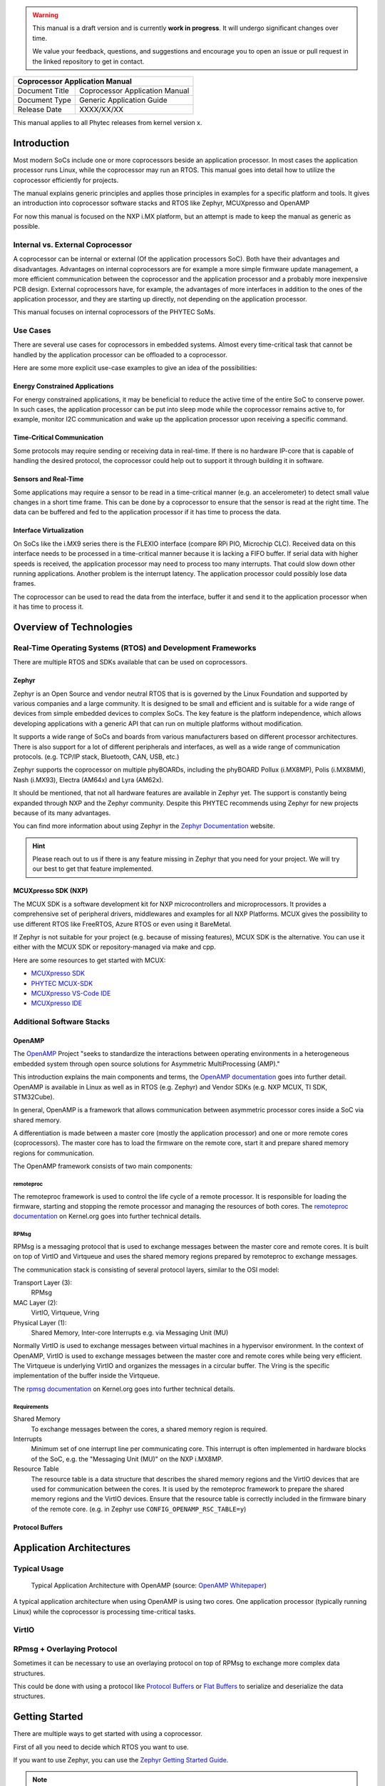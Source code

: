.. Download links
.. _`static-pdf-dl`: ../_static/coprocessor.pdf

.. only:: html

   Documentation in pdf format: `Download <static-pdf-dl_>`_

.. warning::

   This manual is a draft version and is currently **work in progress**. It
   will undergo significant changes over time.

   We value your feedback, questions, and suggestions and encourage you to open
   an issue or pull request in the linked repository to get in contact.

+-----------------------------------------------------------------+
| Coprocessor Application Manual                                  |
+================================+================================+
| Document Title                 | Coprocessor Application Manual |
+--------------------------------+--------------------------------+
| Document Type                  | Generic Application Guide      |
+--------------------------------+--------------------------------+
| Release Date                   | XXXX/XX/XX                     |
+--------------------------------+--------------------------------+

This manual applies to all Phytec releases from kernel version x.

Introduction
============

Most modern SoCs include one or more coprocessors beside an application
processor. In most cases the application processor runs Linux, while the
coprocessor may run an RTOS. This manual goes into detail how to utilize the
coprocessor efficiently for projects.

The manual explains generic principles and applies those principles in examples
for a specific platform and tools. It gives an introduction into
coprocessor software stacks and RTOS like Zephyr, MCUXpresso and OpenAMP

For now this manual is focused on the NXP i.MX platform,
but an attempt is made to keep the manual as generic as possible.

Internal vs. External Coprocessor
---------------------------------

A coprocessor can be internal or external (Of the application processors SoC).
Both have their advantages and disadvantages. Advantages on internal
coprocessors are for example a more simple firmware update management,
a more efficient communication between the coprocessor and the application
processor and a probably more inexpensive PCB design.
External coprocessors have, for example, the advantages of more interfaces in
addition to the ones of the application processor, and they are starting up
directly, not depending on the application processor.

This manual focuses on internal coprocessors of the PHYTEC SoMs.

Use Cases
---------

There are several use cases for coprocessors in embedded systems. Almost every
time-critical task that cannot be handled by the application processor can be
offloaded to a coprocessor.

Here are some more explicit use-case examples to give an idea of the
possibilities:

Energy Constrained Applications
...............................

For energy constrained applications, it may be beneficial to reduce the active
time of the entire SoC to conserve power. In such cases, the application
processor can be put into sleep mode while the coprocessor remains active to,
for example, monitor I2C communication and wake up the application processor
upon receiving a specific command.


Time-Critical Communication
...........................

Some protocols may require sending or receiving data in real-time. If there is
no hardware IP-core that is capable of handling the desired protocol, the
coprocessor could help out to support it through building it in software.

Sensors and Real-Time
.....................

Some applications may require a sensor to be read in a time-critical manner
(e.g. an accelerometer) to detect small value changes in a short time frame.
This can be done by a coprocessor to ensure that the sensor is read at the
right time. The data can be buffered and fed to the application processor if
it has time to process the data.

Interface Virtualization
........................

On SoCs like the i.MX9 series there is the FLEXIO interface
(compare RPi PIO, Microchip CLC). Received data on this interface needs to be
processed in a time-critical manner because it is lacking a FIFO buffer.
If serial data with higher speeds is received, the application processor
may need to process too many interrupts. That could slow down other running
applications. Another problem is the interrupt latency. The application
processor could possibly lose data frames.

The coprocessor can be used to read the data from the interface, buffer it
and send it to the application processor when it has time to process it.

Overview of Technologies
========================

Real-Time Operating Systems (RTOS) and Development Frameworks
-------------------------------------------------------------

There are multiple RTOS and SDKs available that can be used on coprocessors.

Zephyr
......

Zephyr is an Open Source and vendor neutral RTOS that is is governed by the
Linux Foundation and supported by various companies and a large community.
It is designed to be small and efficient and is suitable for a wide range of
devices from simple embedded devices to complex SoCs.
The key feature is the platform independence, which allows developing
applications with a generic API that can run on multiple platforms without
modification.

It supports a wide range of SoCs and boards from various manufacturers
based on different processor architectures. There is also support for a lot
of different peripherals and interfaces,
as well as a wide range of communication protocols.
(e.g. TCP/IP stack, Bluetooth, CAN, USB, etc.)

Zephyr supports the coprocessor on multiple phyBOARDs,
including the phyBOARD Pollux (i.MX8MP), Polis (i.MX8MM), Nash (i.MX93),
Electra (AM64x) and Lyra (AM62x).

It should be mentioned, that not all hardware features are available in Zephyr
yet. The support is constantly being expanded through NXP and the Zephyr
community. Despite this PHYTEC recommends using Zephyr for new projects because
of its many advantages.

You can find more information about using Zephyr in the `Zephyr Documentation
<https://docs.zephyrproject.org/latest/introduction/index.html>`_ website.

.. hint::
   Please reach out to us if there is any feature missing in Zephyr that you
   need for your project. We will try our best to get that feature implemented.

MCUXpresso SDK (NXP)
....................

The MCUX SDK is a software development kit for NXP microcontrollers and
microprocessors. It provides a comprehensive set of peripheral drivers,
middlewares and examples for all NXP Platforms.
MCUX gives the possibility to use different RTOS like FreeRTOS, Azure RTOS
or even using it BareMetal.

If Zephyr is not suitable for your project (e.g. because of missing features),
MCUX SDK is the alternative. You can use it either with the MCUX SDK
or repository-managed via make and cpp.

Here are some resources to get started with MCUX:

- `MCUXpresso SDK <https://www.nxp.com/design/software/development-software/mcuxpresso-software-and-tools/mcuxpresso-software-development-kit-sdk:MCUXpresso-SDK>`_

- `PHYTEC MCUX-SDK <https://github.com/phytec/mcux-sdk>`_

- `MCUXpresso VS-Code IDE <https://www.nxp.com/design/design-center/training/TIP-GETTING-STARTED-WITH-MCUXPRESSO-FOR-VS-CODE>`_

- `MCUXpresso IDE <https://www.nxp.com/design/software/development-software/mcuxpresso-software-and-tools/mcuxpresso-integrated-development-environment-ide:MCUXpresso-IDE>`_

Additional Software Stacks
--------------------------

OpenAMP
.......


The `OpenAMP <http://openampproject.org>`_ Project "seeks to standardize
the interactions between operating environments in a heterogeneous embedded
system through open source solutions for Asymmetric MultiProcessing (AMP)."

This introduction explains the main components and terms, the `OpenAMP
documentation <https://openamp.readthedocs.io/en/latest/openamp/index.html>`_
goes into further detail.
OpenAMP is available in Linux as well as in RTOS
(e.g. Zephyr) and Vendor SDKs (e.g. NXP MCUX, TI SDK, STM32Cube).

In general, OpenAMP is a framework that allows communication between
asymmetric processor cores inside a SoC via shared memory.

A differentiation is made between a master core
(mostly the application processor) and one or more remote cores (coprocessors).
The master core has to load the firmware on the remote core, start it and
prepare shared memory regions for communication.

The OpenAMP framework consists of two main components:

remoteproc
^^^^^^^^^^

The remoteproc framework is used to control the life cycle of a remote
processor. It is responsible for loading the firmware, starting and stopping
the remote processor and managing the resources of both cores.
The `remoteproc documentation <https://docs.kernel.org/staging/remoteproc.html>`_
on Kernel.org goes into further technical details.

RPMsg
^^^^^

RPMsg is a messaging protocol that is used to exchange messages between the
master core and remote cores. It is built on top of VirtIO and Virtqueue and
uses the shared memory regions prepared by remoteproc to exchange messages.

The communication stack is consisting of several protocol layers, similar
to the OSI model:

Transport Layer (3):
   RPMsg

MAC Layer (2):
   VirtIO, Virtqueue, Vring

Physical Layer (1):
   Shared Memory, Inter-core Interrupts e.g. via Messaging Unit (MU)


Normally VirtIO is used to exchange messages between virtual machines in
a hypervisor environment. In the context of OpenAMP, VirtIO is used to
exchange messages between the master core and remote cores while
being very efficient. The Virtqueue is underlying VirtIO and
organizes the messages in a circular buffer. The Vring is the specific
implementation of the buffer inside the Virtqueue.

The `rpmsg documentation <https://docs.kernel.org/staging/rpmsg.html>`_
on Kernel.org goes into further technical details.


Requirements
^^^^^^^^^^^^

Shared Memory
    To exchange messages between the cores, a shared memory region is required.

Interrupts
    Minimum set of one interrupt line per communicating core. This interrupt is
    often implemented in hardware blocks of the SoC, e.g. the "Messaging Unit
    (MU)" on the NXP i.MX8MP.

Resource Table
    The resource table is a data structure that describes the shared memory
    regions and the VirtIO devices that are used for communication between the
    cores. It is used by the remoteproc framework to prepare the shared memory
    regions and the VirtIO devices. Ensure that the resource table is correctly
    included in the firmware binary of the remote core.
    (e.g. in Zephyr use ``CONFIG_OPENAMP_RSC_TABLE=y``)


Protocol Buffers
................


Application Architectures
=========================

Typical Usage
-------------

.. figure:: images/openamp_typical_usage.png
   :alt: Typical Usage

   Typical Application Architecture with OpenAMP (source: `OpenAMP Whitepaper
   <https://www.openampproject.org/docs/whitepapers/Introduction_to_OpenAMPlib_v1.1a.pdf>`_)


A typical application architecture when using OpenAMP is using two cores.
One application processor (typically running Linux) while the coprocessor
is processing time-critical tasks.

VirtIO
------

RPmsg + Overlaying Protocol
---------------------------

Sometimes it can be necessary to use an overlaying protocol on top of RPMsg
to exchange more complex data structures.

This could be done with using a protocol like `Protocol Buffers
<https://developers.google.com/protocol-buffers>`_ or `Flat Buffers
<https://google.github.io/flatbuffers/>`_ to serialize and deserialize the
data structures.

Getting Started
===============

There are multiple ways to get started with using a coprocessor.

First of all you need to decide which RTOS you want to use.

If you want to use Zephyr, you can use the `Zephyr Getting Started Guide
<https://docs.zephyrproject.org/latest/getting_started/index.html>`_.

.. note::

   When building a Zephyr project / sample for a SoC, the board naming can be
   confusing. The naming convention is ``<board>/<soc>/<core>``. For example,
   to build a Zephyr project for the phyBOARD Pollux (i.MX8MP) with the
   M7 core, the board name is ``phyboard_pollux/mimx8ml8/m7``.

When compiling the firmware, you'll get two binary files. One ``.elf`` file for
starting the remote processor via remoteproc, which includes the resource
table, and one ``.bin`` file for starting the remote processor via the
bootloader.


Starting the Coprocessor via Remoteproc
---------------------------------------

To start a remote processor via remoteproc, you need to place
the firmware into the ``/lib/firmware`` directory on the target.

This can be done using SCP (e.g., for development), by copying the file to the
SD card, or by including it in the Yocto build (e.g., for production use).

Make sure the devicetree overlay that enables remoteproc support is activated.
You can find more information about how to activate the devicetree overlay in
the BSP manual for your platform.

.. code-block:: console

   target:~$ echo /lib/firmware/{your_firmware}.elf > /sys/class/remoteproc/remoteproc0/firmware
   target:~$ echo start > /sys/class/remoteproc/remoteproc0/state


.. hint::

   If your device has multiple coprocessors, please make sure you use the
   correct remoteproc device.


Starting the Coprocessor via Bootloader
---------------------------------------

Starting the Coprocessor via the bootloader is platform specific.
You can find more information in the BSP manual for your platform.

Using this method can be useful, if you want to have the coprocessor running
before the application processor boots up, for example for applications that
need to have a fast response time on startup.

Here is the manual for the i.MX8MP for example:
`Running the M7 Core <https://phytec.github.io/doc-bsp-yocto/bsp/imx8/imx8mp/head.html#running-mcore-examples>`_

.. _starting-coprocessor-via-debug-probe:

Starting the Coprocessor via Debug Probe
----------------------------------------

It is possible to start the coprocessor via a debug probe like J-Link or
OpenOCD. This is useful for debugging the firmware on the coprocessor, or
for starting up the coprocessor in a development environment.

On most PHYTEC boards, you can use a PEB-EVAL-01 shield to connect the
debug probe to the board via a 20-pin JTAG connector.

When using Zephyr you can simply use the command

.. code-block:: console

   host:zephyrproject/zephyr$ west debug

to start GDB and load / start the firmware on the coprocessor.


.. warning::

   Please note that it is not possible to use inter processor communication via
   RPMsg when not starting the coprocessor via remoteproc!
   This is because remoteproc prepares Linux and the shared memory for
   communication!

   This is especially impractical when you want to debug your
   coprocessor firmware via a debug probe, if your system requires the
   use of communication between the cores.


Accessing the serial console
----------------------------

The coprocessor firmware can output messages via a serial console.
It differs from platform to platform how to gain access to the serial console.

For example, on the i.MX8 platform, you'll get a serial console via the
debug USB port on the board.
On i.MX93 (on segin board) on the other hand, you can access it via RS232
on the PEB-EVAL-01.

It's recommended to take a look into the corresponding BSP or Zephyr
manual for your platform to find out how to access the serial console.

Zephyr offers a shell backend to be able to access a shell via RPMsg.
This can help for debugging purposes or to send commands to the coprocessor.
Take a look here: :ref:`openamp-using-resource-table`

The easiest way to communicate on the Linux side through RPMsg is via the
``tty-rpmsg`` driver. This driver creates a tty device in ``/dev`` that can
be used to send and receive messages to the coprocessor.


Debugging the Coprocessor
-------------------------

In some cases it can be necessary to get a deeper insight into the coprocessor
firmware to find bugs or to optimize the performance.
To do that you can use any JTAG debugger.
The following sections describe it with the J-Link as an example.

If the firmware does not need to communicate with the application processor
via RPMsg, the coprocessor can be started easily via the debug probe and
debugged with GDB. (see :ref:`starting-coprocessor-via-debug-probe`)

If the firmware needs to communicate with the application processor via RPMsg,
the preparation in order to start the coprocessor and the communication
between the cores is a bit more complex. This is because remoteproc prepares
the shared memory and the Linux Kernel for communication but GDB
also needs to know in which state the coprocessor is.

.. hint::

   Before you start debugging, please make sure your J-Link is compatible with
   the architecture of the ARM-core you want to debug.
   Most cores are possible, for example the A- or M-Core or the DSP. You can find this information in the
   Segger knowledge base. (for example: `J-Link Base 9 <https://kb.segger.com/J-Link_BASE_V9>`_)


When debugging the coprocessor firmware, you can use the following methods:

Debug a non remoteproc firmware
...............................

1. Connect the debug probe to the board. (e.g. via PEB-EVAL-01)
2. Start the coprocessor via the debug probe. With west:

   .. code-block:: console

      host:zephyrproject/zephyr$ west debug

   .. hint::
      The only thing `west debug` does is to start a JLinkGDBServer and
      GDB with the correct parameters for your target. If you don't want to use
      or can't use west, you can do this manually as well.

3. Load the firmware on the coprocessor via GDB.

   .. code-block:: console

      (gdb) load

4. Set a breakpoint and start the firmware on the coprocessor via GDB.

   .. code-block:: console

      (gdb) break main
      (gdb) continue


Debugging a remoteproc firmware using GDB
.........................................

.. note::

   This is a workaround to debug a remoteproc firmware. It is neither the most
   convenient way to debug a processor nor is it recommended by NXP.
   Maybe there will be a better solution in the future but for now this is the
   only way found to debug a remoteproc firmware.

Prerequisites:

- Have the target booted up and connected to the host via debug usb and J-Link.
- Have the firmware in ``/lib/firmware`` on the target. For example
  :ref:`openamp-using-resource-table` (Make sure it is the same file you are
  debugging with GDB!)
- Have the resource table included in the firmware binary.
- Have the remoteproc device enabled in the devicetree.
- Have a serial console to the coprocessor. (e.g. via ttyUSB1)
- Have a shell of the application processor open (e.g. via SSH)


1. Start a debugserver with west:

   .. code-block:: console

      host:zephyrproject/zephyr$ west debugserver --runner jlink --iface jtag

2. Start GDB with your firmware in a new terminal:

   .. code-block:: console

      host:zephyrproject/zephyr$ gdb-multiarch build/zephyr/zephyr.elf -tui

3. Connect to the debugserver:

   .. code-block:: console

      (gdb) target remote :2331

4. Reset the coprocessor and load the firmware:

   .. code-block:: console

      (gdb) monitor reset
      (gdb) load

5. Insert needed kernel modules on the target (e.g. rpmsg_tty.ko)

   .. code-block:: console

      target:~$ modprobe rpmsg_tty

6. Start the firmware on the coprocessor via remoteproc:

   .. code-block:: console

      target:~$ echo /lib/firmware/zephyr.elf > /sys/class/remoteproc/remoteproc0/firmware
      target:~$ echo start > /sys/class/remoteproc/remoteproc0/state

7. The Linux shell freezes now because GDB is halting the coprocessor.
   Continue the execution in GDB:

   .. code-block:: console

      (gdb) continue

8. Zephyr will not boot up and hang in a fault condition. This is expected.
   To overcome this issue, break execution with Ctrl+C, reset the coprocessor
   and continue again.

   .. code-block:: console

      (gdb) monitor reset
      (gdb) continue

9. The coprocessor should now boot up, and you can debug the firmware via GDB.

.. hint::
   It is important to use JTAG as debug interface. Using SWD will
   reset and halt the whole SoC which will cause unexpected behavior.


GDB hints
.........

Here are some useful GDB commands to debug the coprocessor firmware:

- ``monitor reset``: Reset the coprocessor
- ``monitor halt``: Halt the coprocessor
- ``break main``: Set a breakpoint at the main function
- ``break main.c:42``: Set a breakpoint at line 42 in main.c
- ``watch *(unsigned short*)0x30a30010``: Set a watchpoint on a 16-bit memory
  address(e.g. some register)
- ``print var``: Print the value of a variable in the current context
- ``backtrace``: Print the current stack trace
- ``continue``: Continue the execution
- ``step``: Step into the next function

If the command doesn't get ambiguous, you can shorten the command.
For example, you can use ``b main`` instead of ``break main`` or ``c``
instead of ``continue``. This is useful if you have to type the command
multiple times.


Debugging a remoteproc firmware using SEGGER Ozone
..................................................

Prerequisites:

- Have the target booted up and connected to the host via debug USB and J-Link.
- Have the firmware in ``/lib/firmware`` on the target. For example
  :ref:`openamp-using-resource-table` (Make sure it is the same file you are
  debugging with Ozone!)
- Have the resource table included in the firmware binary.
- Have the remoteproc device enabled in the devicetree.
- Have a serial console to the coprocessor. (e.g. via ttyUSB1)
- Have a shell of the application processor open (e.g. via SSH)

SEGGER Ozone is a powerful graphical debugging tool that can be used to debug
any kind of target with any kind of architecture.
It makes it more easy to attach to a running program than GDB.

Here are the steps how to connect to a running program:

1. Start the target and load the firmware via remoteproc:

   .. code-block:: console

      target:~$ echo /lib/firmware/zephyr.elf > /sys/class/remoteproc/remoteproc0/firmware
      target:~$ echo start > /sys/class/remoteproc/remoteproc0/state

2. Start SEGGER Ozone and use the new project wizard
3. Select your target (for example MIMX8ML8_M7 for i.MX8MP), click next and
   select the connected J-Link debug probe.
4. Select the compiled elf file of your firmware and click next.
5. Select "Do not set" for initial PC and Stack Pointer to ensure that nothing
   is overwritten.
6. Click "Finish" to create the project.
7. Click on the small green arrow directly next to the "On/Off" button in the
   top left corner of the window. Click on "Attach to running program".
8. The target will halt, even though Ozone shows "CPU Running..."
9. To fix this behavior just restart the coprocessor via remoteproc on the
   target:

   .. code-block:: console

      target:~$ echo stop > /sys/class/remoteproc/remoteproc0/state
      target:~$ echo start > /sys/class/remoteproc/remoteproc0/state

10. The target should now boot up, and you can debug the firmware via Ozone.


You can use debugging with Ozone not just to debug the firmware,
but also to debug the remoteproc framework itself.
This can be useful if you want to find out why the coprocessor is not booting
up or why the communication is not working or if you just want to
get a deeper insight into the remoteproc framework.

Examples and Resources
======================

This section gives an overview of examples and resources that can be used
to get started with a coprocessor.

The examples are focused on the NXP i.MX platform and Zephyr for now, but the
principles can be applied to other platforms as well.

**Resources:**

* `NXP AN5317 - Loading code to Coprocessor <https://www.nxp.com/docs/en/application-note/AN5317.pdf>`_
* `Zephyr IPC Samples <https://docs.zephyrproject.org/latest/samples/subsys/ipc/ipc.html>`_


Hello World
-----------

The `hello_world <https://docs.zephyrproject.org/latest/samples/hello_world/README.html>`_
sample is a simple example Zephyr project, that prints "Hello World!" to the
serial console.

Run the Sample
..............

1. Make sure the devicetree overlay ``imx8mp-phycore-rpmsg.dtbo`` is activated,
   the BSP manual for your platform explains how to activate this.

2. Restart the target and execute in U-Boot:

   .. code-block::

      u-boot=> run prepare_mcore

3. Save the environment in U-Boot in order to enable the m-core on every boot
   by default. Executing ``saveenv`` twice will save the environment to the
   redundant MMC partition as well.

   .. code-block::

      u-boot=> saveenv
      Saving Environment to MMC... Writing to MMC(1)... OK
      u-boot=> saveenv
      Saving Environment to MMC... Writing to redundant MMC(1)... OK

3. The target will now boot and you can build and flash the Zephyr application
   with:

   .. code-block:: console

      host:zephyrproject/zephyr$ west build -b phyboard_pollux/mimx8ml8/m7 samples/hello_world -p

4. Zephyr should now boot with

   .. code-block:: console

      target_m7:~$ *** Booting Zephyr OS build v3.7.0 ***
                   Hello World! phyboard_pollux/mimx8ml8/m7


.. _openamp-using-resource-table:

OpenAMP using resource table
----------------------------

The `openamp_rsc_table
<https://docs.zephyrproject.org/latest/samples/subsys/ipc/openamp_rsc_table/README.html>`_
sample "demonstrates how to use OpenAMP with Zephyr based on a resource table.
It is designed to respond to [..]" the `rpmsg client
<https://elixir.bootlin.com/linux/latest/source/samples/rpmsg/rpmsg_client_sample.c>`_
and `rpmsg tty
<https://elixir.bootlin.com/linux/latest/source/drivers/tty/rpmsg_tty.c>`_
samples in the Linux Kernel. This sample demonstrates communication between
Zephyr (coprocessor) and Linux (application processor) using OpenAMP. It
creates the two RPMsg endpoints:

rpmsg-client-sample
   Demonstrates generic RPMsg message exchange (Ping-pong) between Zephyr and
   Linux.

rpmsg-tty
   A TTY service that virtualizes a serial connection at `/dev/rpmsg-tty` in
   Linux, facilitating data exchange with Zephyr over this virtualized
   interface.

Prepare Linux
.............

The example has been tested with the imx8mp and the
`BSP-Yocto-NXP-i.MX8MP-PD24.1.0
<https://www.phytec.de/bsp-download/?bsp=BSP-Yocto-NXP-i.MX8MP-PD24.1.0>`_.
However, some modifications are necessary to be able to communicate in between
Zephyr and Linux with RPMsg. The devicetree overlay that enables rpmsg has to
be enabled. You can edit this line directly in bootenv.txt in the boot
partition.

.. code-block:: diff
   :caption: Changes in 'bootenv.txt'

   +++ b/recipes-bsp/bootenv/phytec-bootenv/phyboard-pollux-imx8mp-3/bootenv.txt
   @@ -1 +1 @@
   -overlays=conf-imx8mp-phyboard-pollux-peb-av-10.dtbo
   +overlays=conf-imx8mp-phyboard-pollux-peb-av-10.dtbo#conf-imx8mp-phycore-rpmsg.dtbo


.. code-block:: diff
   :caption: Changes in the devicetree overlay 'imx8mp-phycore-rpmsg.dtbo'

   +++ b/arch/arm64/boot/dts/freescale/imx8mp-phycore-rpmsg.dtso
   @@ -14,11 +14,11 @@
           core-m7 {
                   compatible = "fsl,imx8mn-cm7";
                   clocks = <&clk IMX8MP_CLK_M7_DIV>;
   -               mboxes = <&mu 0 1>,
   -                       <&mu 1 1>,
   -                       <&mu 3 1>;
   +               mboxes = <&mu 0 0>,
   +                       <&mu 1 0>,
   +                       <&mu 3 0>;
                   mbox-names = "tx", "rx", "rxdb";
   -               memory-region = <&vdevbuffer>, <&vdev0vring0>, <&vdev0vring1>, <&rsc_table>;
   +               memory-region = <&vdevbuffer>, <&vdev0vring0>, <&vdev0vring1>;
           };

           reserved-memory {
   @@ -27,29 +27,31 @@ reserved-memory {
                   #size-cells = <2>;

                   vdev0vring0: vdev0vring0@55000000 {
   -                       no-map;
   +                       compatible = "shared-dma-pool";
                           reg = <0 0x55000000 0 0x8000>;
   +                       no-map;
                   };

                   vdev0vring1: vdev0vring1@55008000 {
   -                       no-map;
   +                       compatible = "shared-dma-pool";
                           reg = <0 0x55008000 0 0x8000>;
   +                       no-map;
                   };

Prepare Zephyr
..............

The sample needs some board specific settings and a devicetree overlay for the
phyBOARD Pollux. This will be upstreamed soon and maybe it is possible to make
the Zephyr sample fully generic.

You can see a branch with the required changes `here
<https://github.com/PHYTEC-Messtechnik-GmbH/sdk-zephyr/tree/WIP/j.remmert%40phytec.de/openamp_rsc_pollux>`_.

Run the Sample
..............

1. Make sure the devicetree overlay ``imx8mp-phycore-rpmsg.dtbo`` is activated,
   the BSP manual for your platform explains how to activate this.

2. Restart the target and execute in U-Boot:

   .. code-block::

      u-boot=> run prepare_mcore

3. Build Zephyr and copy the firmware to ``/lib/firmware`` on the target:

   .. code-block:: console

      host:zephyrproject/zephyr$ west build -b phyboard_pollux/mimx8ml8/m7 samples/subsys/ipc/openamp_rsc_table/ -p

4. Start the Zephyr application with remoteproc:

   .. code-block:: console

      root@phyboard-pollux-imx8mp-3:~# echo stop > /sys/class/remoteproc/remoteproc0/state
      root@phyboard-pollux-imx8mp-3:~# echo /lib/firmware/zephyr_openamp_rsc_table.elf > /sys/class/remoteproc/remoteproc0/firmware
      root@phyboard-pollux-imx8mp-3:~# echo start > /sys/class/remoteproc/remoteproc0/state

4. Zephyr should now boot now. The kernel module ``rpmsg_client_sample`` should
   load automatically and respond to the running m-core.

   .. code-block:: console

      target_m7:~$ *** Booting Zephyr OS build v4.0.0-870-g6d87bd65aebf ***
                   I: Starting application threads!
                   I: OpenAMP[remote] Linux responder demo started
                   D: mailbox_notify: msg received
                   I: OpenAMP[remote] Linux sample client responder started
                   D: mailbox_notify: msg received
                   I: OpenAMP[remote] Linux TTY responder started
                   D: mailbox_notify: msg received

                   : platform_ipm_callback: msg received from mb 0
                   I: [Linux sample client] incoming msg 1: hello world!
                   D: mailbox_notify: msg received
                   D: platform_ipm_callback: msg received from mb 0
                   I: [Linux sample client] incoming msg 1: hello world!
                   D: mailbox_notify: msg received

5. If the the kernel Module does not load automatically, you can manually load
   it:

   .. code-block:: console

      target:~$ modprobe rpmsg_client_sample
      target:~$ dmesg | tail                         # Check module messages
      target:~$ modprobe -u rpmsg_client_sample      # Unload Kernel module


**Serial Communication**

Once the demo is running, it opens two serial devices (``/dev/ttyRPMSG0``,
``/dev/ttyRPMSG1``), one to send/receive any messages to Zephyr and one for the
Zephyr shell backend.

.. code-block:: console

   # Open the tty channel
   root@phyboard-pollux-imx8mp-3:~# cat /dev/ttyRPMSG1 &
   [3] 504
   root@phyboard-pollux-imx8mp-3:~# echo "Hello Zephyr" >/dev/ttyRPMSG1
   root@phyboard-pollux-imx8mp-3:~# TTY 0x0402: Hello Zephyr
   TTY 0x0402: Hello Zephyr

   # Open the Zephyr shell with micocom
   root@phyboard-pollux-imx8mp-3:~# microcom /dev/ttyRPMSG0

   clear    device   devmem   help     history  kernel   rem      resize
   retval   shell
   ipc:~$

.. note::

   Remoteproc ensures to register the resource table and the RPMsg service.
   Running firmware via debug probe is not possible when using RPMsg.

.. warning::

   Remoteproc only reads firmware files from the ``/lib/firmware`` directory!
   If you try to load a binary from another location errors will occur!

Console Output Linux
....................

.. code-block:: console

   # Stop a running m-core
   root@phyboard-pollux-imx8mp-3:~# echo stop > /sys/class/remoteproc/remoteproc0/state
   [18375.572034] imx-rproc core-m7: Not in wfi, force stopped
   [18375.577423] remoteproc remoteproc0: stopped remote processor imx-rproc

   # Load the firmware
   root@phyboard-pollux-imx8mp-3:~# echo /lib/firmware/zephyr_openamp_rsc_table.elf > /sys/class/remoteproc/remoteproc0/firmware

   # Start the m-core
   root@phyboard-pollux-imx8mp-3:~# echo start > /sys/class/remoteproc/remoteproc0/state
   [18402.215721] remoteproc remoteproc0: powering up imx-rproc
   [18402.221215] remoteproc remoteproc0: Direct firmware load for /lib/firmware/zephyr.elf failed with error -2
   [18402.230900] remoteproc remoteproc0: Falling back to sysfs fallback for: /lib/firmware/zephyr.elf
   [18402.243066] remoteproc remoteproc0: Booting fw image /lib/firmware/zephyr.elf, size 1402364
   [18402.252283] rproc-virtio rproc-virtio.3.auto: assigned reserved memory node vdevbuffer@55400000
   [18402.262788] virtio_rpmsg_bus virtio0: rpmsg host is online
   [18402.268484] rproc-virtio rproc-virtio.3.auto: registered virtio0 (type 7)
   [18402.275367] virtio_rpmsg_bus virtio0: creating channel rpmsg-tty addr 0x400
   [18402.276433] remoteproc remoteproc0: remote processor imx-rproc is now up
   [18402.282735] virtio_rpmsg_bus virtio0: creating channel rpmsg-client-sample addr 0x401
   [18402.297625] rpmsg_client_sample virtio0.rpmsg-client-sample.-1.1025: new channel: 0x401 -> 0x401!
   [18402.308941] virtio_rpmsg_bus virtio0: creating channel rpmsg-tty addr 0x402
   [18402.320915] rpmsg_client_sample virtio0.rpmsg-client-sample.-1.1025: incoming msg 1 (src: 0x401)
   [18402.341810] rpmsg_client_sample virtio0.rpmsg-client-sample.-1.1025: incoming msg 2 (src: 0x401)


Debugging
.........

.. code-block:: console
   :caption: Print resource table in Linux

   root@phyboard-pollux-imx8mp-3:~# cat /sys/kernel/debug/remoteproc/remoteproc0/resource_table
   Entry 0 is of type vdev
     ID 7
     Notify ID 0
     Device features 0x1
     Guest features 0x1
     Config length 0x0
     Status 0x7
     Number of vrings 2
     Reserved (should be zero) [0][0]

     Vring 0
       Device Address 0x55000000
       Alignment 16
       Number of buffers 8
       Notify ID 0
       Physical Address 0x0

     Vring 1
       Device Address 0x55008000
       Alignment 16
       Number of buffers 8
       Notify ID 1
       Physical Address 0x0


.. code-block:: console
   :caption: Print related memory areas in Linux:

   root@phyboard-pollux-imx8mp-3:~# cat /sys/kernel/debug/remoteproc/remoteproc0/resource_table
   Entry 0 is of type vdev
     ID 7
     Notify ID 0
     Device features 0x1
     Guest features 0x1
     Config length 0x0
     Status 0x7
     Number of vrings 2
     Reserved (should be zero) [0][0]

     Vring 0
       Device Address 0x55000000
       Alignment 16
       Number of buffers 8
       Notify ID 0
       Physical Address 0x0

     Vring 1
       Device Address 0x55008000
       Alignment 16
       Number of buffers 8
       Notify ID 1
       Physical Address 0x0

Other Examples
--------------

The following examples exist in Zephyr, however, they are specific to SoCs that
have multiple instances of Zephyr running in the same SoC. They are partly
related to Zephyrs
`ipc_service <https://docs.zephyrproject.org/latest/services/ipc/ipc_service/ipc_service.html>`_ and not suitable for communication with Linux.

`OpenAMP Sample
<https://docs.zephyrproject.org/latest/samples/subsys/ipc/openamp/README.html#openamp>`_

   sample builds different images for two targets running Zephyr. Both targets
   setup virtqueue and virtio and communicate with each other via RPMsg. This
   sample is mainly used to evaluate SoCs with two Cortex M devices and can not
   be used with Linux.

`openamp-system-reference <https://github.com/OpenAMP/openamp-system-reference>`_

   Several samples for both platforms, Linux and Zephyr that demonstrate
   different aspects of OpenAMP.

`Samples in ipc_service/ <https://docs.zephyrproject.org/latest/samples/subsys/ipc/ipc.html>`_

   Examples related to Zephyr ipc_service subsystem. Note that not all of those
   examples may be applicable to heterogeneous systems with one core running
   Linux and the other Zephyr.

Current Problems
================

This section lists current problems that need work.

1. Shell not working in Zephyr for Linux SoCs.

   There may be a problem with interrupts and nxp deactivated the shell for the
   imx8qm  boards. https://github.com/zephyrproject-rtos/zephyr/pull/79428
